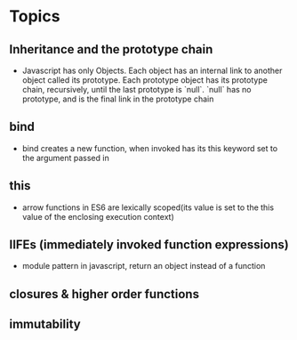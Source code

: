 * Topics
** Inheritance and the prototype chain
  + Javascript has only Objects. Each object has an internal link to another object called its prototype. Each prototype object has its prototype chain, recursively, until the last prototype is `null`. `null` has no prototype, and is the final link in the prototype chain


** bind
  + bind creates a new function, when invoked has its this keyword set to the argument passed in


** this
  + arrow functions in ES6 are lexically scoped(its value is set to the this value of the enclosing execution context)




** IIFEs (immediately invoked function expressions)
   + module pattern in javascript, return an object instead of a function



** closures & higher order functions


** immutability
